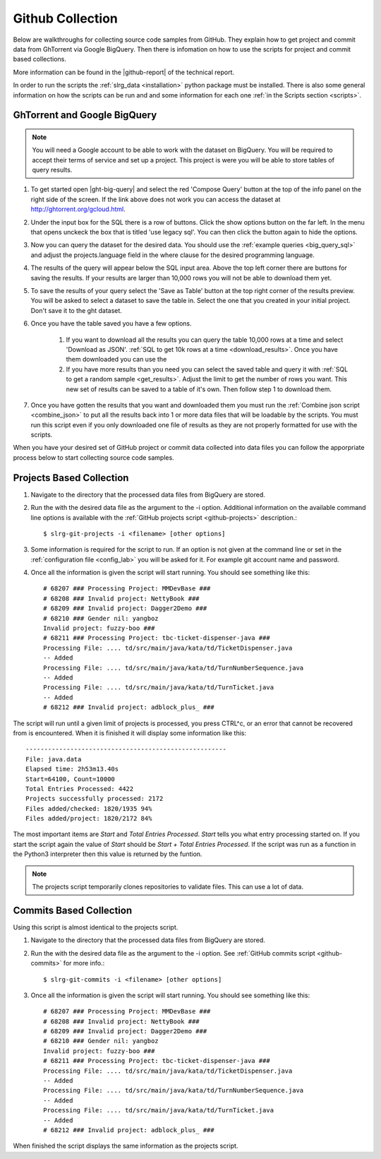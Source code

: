 .. _github:

Github Collection
=================

Below are walkthroughs for collecting source code samples from GitHub. They explain how to get project and commit data from GhTorrent via Google BigQuery. Then there is infomation on how to use the scripts for project and commit based collections.

More information can be found in the |github-report| of the technical report.

In order to run the scripts the :ref:`slrg_data <installation>` python package must be installed. There is also some general information on how the scripts can be run and and some information for each one :ref:`in the Scripts section <scripts>`.


.. _ght-big-query-lab:

GhTorrent and Google BigQuery
-----------------------------

.. should I include some screen shots? Also, would it be better to put some of the smaller SQL samples in line so that a person does not have to jump to them?

.. note:: You will need a Google account to be able to work with the dataset on BigQuery. You will be required to accept their terms of service and set up a project. This project is were you will be able to store tables of query results.

1. To get started open |ght-big-query| and select the red 'Compose Query' button at the top of the info panel on the right side of the screen. If the link above does not work you can access the dataset at http://ghtorrent.org/gcloud.html.

2. Under the input box for the SQL there is a row of buttons. Click the show options button on the far left. In the menu that opens unckeck the box that is titled 'use legacy sql'. You can then click the button again to hide the options.

3. Now you can query the dataset for the desired data. You should use the :ref:`example queries <big_query_sql>` and adjust the projects.language field in the where clause for the desired programming language.

4. The results of the query will appear below the SQL input area. Above the top left corner there are buttons for saving the results. If your results are larger than 10,000 rows you will not be able to download them yet.

5. To save the results of your query select the 'Save as Table' button at the top right corner of the results preview. You will be asked to select a dataset to save the table in. Select the one that you created in your initial project. Don't save it to the ght dataset.

6. Once you have the table saved you have a few options.

    1. If you want to download all the results you can query the table 10,000 rows at a time and select 'Download as JSON'. :ref:`SQL to get 10k rows at a time <download_results>`. Once you have them downloaded you can use the 

    2. If you have more results than you need you can select the saved table and query it with :ref:`SQL to get a random sample <get_results>`. Adjust the limit to get the number of rows you want. This new set of results can be saved to a table of it's own. Then follow step 1 to download them.

7. Once you have gotten the results that you want and downloaded them you must run the :ref:`Combine json script <combine_json>` to put all the results back into 1 or more data files that will be loadable by the scripts. You must run this script even if you only downloaded one file of results as they are not properly formatted for use with the scripts.

.. There should either be a short example of using the combine script here or a little more info in the script section. There will be usage info for the other scripts in this section so it might make sense. Maybe split this section into 2. one for getting results from ght and the other for what to do with those results before they can be processed by the other scripts.

When you have your desired set of GitHub project or commit data collected into data files you can follow the apporpriate process below to start collecting source code samples.



.. _git-projects:

Projects Based Collection
-------------------------

1. Navigate to the directory that the processed data files from BigQuery are stored.

2. Run the  with the desired data file as the argument to the -i option. Additional information on the available command line options is available with the :ref:`GitHub projects script <github-projects>` description.::

    $ slrg-git-projects -i <filename> [other options]

3. Some information is required for the script to run. If an option is not given at the command line or set in the :ref:`configuration file <config_lab>` you will be asked for it. For example git account name and password.

4. Once all the information is given the script will start running. You should see something like this::

    # 68207 ### Processing Project: MMDevBase ###
    # 68208 ### Invalid project: NettyBook ###
    # 68209 ### Invalid project: Dagger2Demo ###
    # 68210 ### Gender nil: yangboz
    Invalid project: fuzzy-boo ###
    # 68211 ### Processing Project: tbc-ticket-dispenser-java ###
    Processing File: .... td/src/main/java/kata/td/TicketDispenser.java
    -- Added
    Processing File: .... td/src/main/java/kata/td/TurnNumberSequence.java
    -- Added
    Processing File: .... td/src/main/java/kata/td/TurnTicket.java
    -- Added
    # 68212 ### Invalid project: adblock_plus_ ###

The script will run until a given limit of projects is processed, you press CTRL^c, or an error that cannot be recovered from is encountered. When it is finished it will display some information like this::

    ------------------------------------------------------
    File: java.data
    Elapsed time: 2h53m13.40s
    Start=64100, Count=10000
    Total Entries Processed: 4422
    Projects successfully processed: 2172
    Files added/checked: 1820/1935 94%
    Files added/project: 1820/2172 84%

The most important items are *Start* and *Total Entries Processed*. *Start* tells you what entry processing started on. If you start the script again the value of *Start* should be *Start + Total Entries Processed*. If the script was run as a function in the Python3 interpreter then this value is returned by the funtion.

.. note:: The projects script temporarily clones repositories to validate files. This can use a lot of data.



.. _git-commits:

Commits Based Collection
------------------------

Using this script is almost identical to the projects script.

1. Navigate to the directory that the processed data files from BigQuery are stored.

2. Run the  with the desired data file as the argument to the -i option. See :ref:`GitHub commits script <github-commits>` for more info.::

    $ slrg-git-commits -i <filename> [other options]

3. Once all the information is given the script will start running. You should see something like this::

    # 68207 ### Processing Project: MMDevBase ###
    # 68208 ### Invalid project: NettyBook ###
    # 68209 ### Invalid project: Dagger2Demo ###
    # 68210 ### Gender nil: yangboz
    Invalid project: fuzzy-boo ###
    # 68211 ### Processing Project: tbc-ticket-dispenser-java ###
    Processing File: .... td/src/main/java/kata/td/TicketDispenser.java
    -- Added
    Processing File: .... td/src/main/java/kata/td/TurnNumberSequence.java
    -- Added
    Processing File: .... td/src/main/java/kata/td/TurnTicket.java
    -- Added
    # 68212 ### Invalid project: adblock_plus_ ###

When finished the script displays the same information as the projects script.


.. links

.. |ght-big-query| raw:: html

   <a href="https://bigquery.cloud.google.com/dataset/ghtorrent-bq:ght" target="_blank">GhTorrent via BigQuery</a>

.. |github-report| raw:: html

    <a href="./_static/technical_report.pdf#page=3" target="_blank">GitHub section</a>